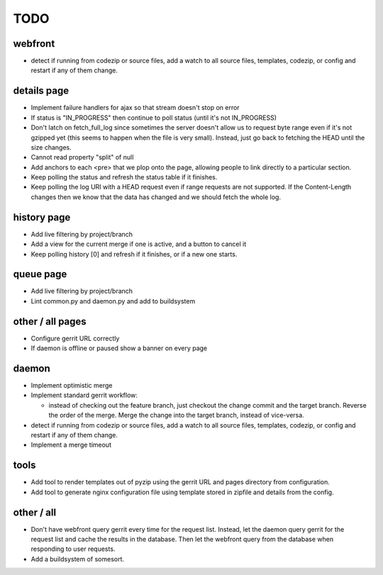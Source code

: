 ====
TODO
====

--------
webfront
--------

* detect if running from codezip or source files, add a watch to all source
  files, templates, codezip, or config and restart if any of them change.

------------
details page
------------

* Implement failure handlers for ajax so that stream doesn't stop on error
* If status is "IN_PROGRESS" then continue to poll status (until it's not
  IN_PROGRESS)
* Don't latch on fetch_full_log since sometimes the server doesn't allow us
  to request byte range even if it's not gzipped yet (this seems to happen
  when the file is very small). Instead, just go back to fetching the HEAD
  until the size changes.
* Cannot read property "split" of null
* Add anchors to each <pre> that we plop onto the page, allowing people to
  link directly to a particular section.
* Keep polling the status and refresh the status table if it finishes.
* Keep polling the log URI with a HEAD request even if range requests are not
  supported. If the Content-Length changes then we know that the data has
  changed and we should fetch the whole log.

------------
history page
------------

* Add live filtering by project/branch
* Add a view for the current merge if one is active, and a button to cancel it
* Keep polling history [0] and refresh if it finishes, or if a new one starts.

----------
queue page
----------

* Add live filtering by project/branch
* Lint common.py and daemon.py and add to buildsystem

-----------------
other / all pages
-----------------

* Configure gerrit URL correctly
* If daemon is offline or paused show a banner on every page

------
daemon
------

* Implement optimistic merge
* Implement standard gerrit workflow:

  * instead of checking out the feature branch, just checkout the change
    commit and the target branch. Reverse the order of the merge. Merge the
    change into the target branch, instead of vice-versa.

* detect if running from codezip or source files, add a watch to all source
  files, templates, codezip, or config and restart if any of them change.
* Implement a merge timeout

-----
tools
-----

* Add tool to render templates out of pyzip using the gerrit URL and pages
  directory from configuration.
* Add tool to generate nginx configuration file using template stored in
  zipfile and details from the config.

-----------
other / all
-----------

* Don't have webfront query gerrit every time for the request list. Instead,
  let the daemon query gerrit for the request list and cache the results in
  the database. Then let the webfront query from the database when responding
  to user requests.
* Add a buildsystem of somesort.


